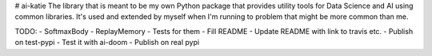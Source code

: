 # ai-katie
The library that is meant to be my own Python package that provides utility tools for Data Science and AI using common libraries. It's used and extended by myself when I'm running to problem that might be more common than me.

TODO:
- SoftmaxBody
- ReplayMemory
- Tests for them
- Fill README
- Update README with link to travis etc.
- Publish on test-pypi
- Test it with ai-doom
- Publish on real pypi